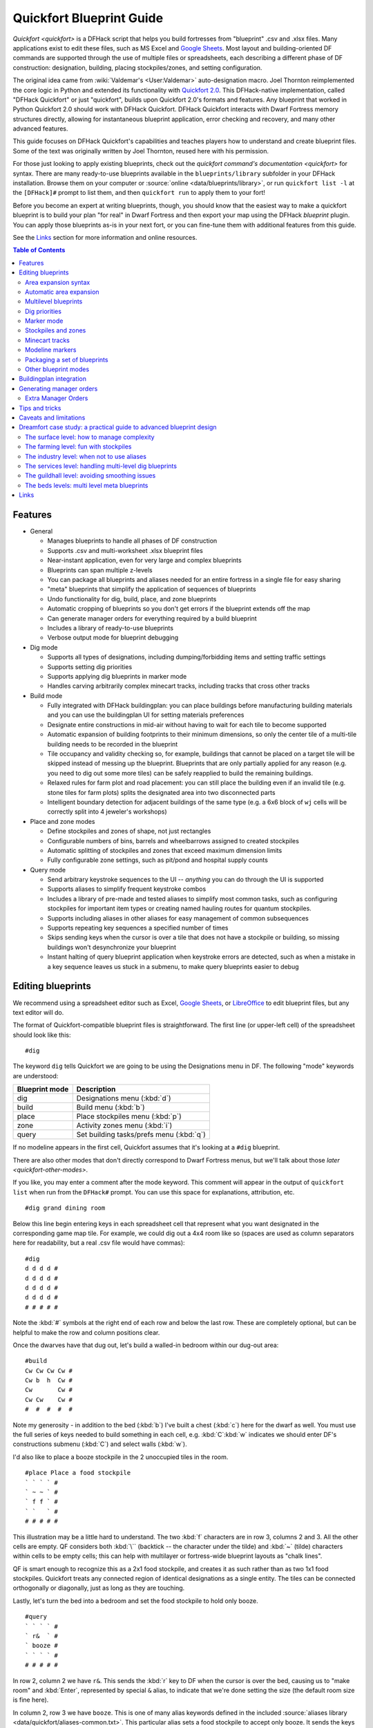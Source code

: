 .. _quickfort-user-guide:
.. _quickfort-blueprint-guide:

Quickfort Blueprint Guide
=========================

`Quickfort <quickfort>` is a DFHack script that helps you build fortresses from
"blueprint" .csv and .xlsx files. Many applications exist to edit these files,
such as MS Excel and `Google Sheets <https://sheets.new>`__. Most layout and
building-oriented DF commands are supported through the use of multiple files or
spreadsheets, each describing a different phase of DF construction: designation,
building, placing stockpiles/zones, and setting configuration.

The original idea came from :wiki:`Valdemar's <User:Valdemar>` auto-designation
macro. Joel Thornton reimplemented the core logic in Python and extended its
functionality with `Quickfort 2.0 <https://github.com/joelpt/quickfort>`__. This
DFHack-native implementation, called "DFHack Quickfort" or just "quickfort",
builds upon Quickfort 2.0's formats and features. Any blueprint that worked in
Python Quickfort 2.0 should work with DFHack Quickfort. DFHack Quickfort
interacts with Dwarf Fortress memory structures directly, allowing for
instantaneous blueprint application, error checking and recovery, and many other
advanced features.

This guide focuses on DFHack Quickfort's capabilities and teaches players how
to understand and create blueprint files. Some of the text was originally
written by Joel Thornton, reused here with his permission.

For those just looking to apply existing blueprints, check out the `quickfort
command's documentation <quickfort>` for syntax. There are many ready-to-use
blueprints available in the ``blueprints/library`` subfolder in your DFHack
installation. Browse them on your computer or
:source:`online <data/blueprints/library>`, or run ``quickfort list -l`` at the
``[DFHack]#`` prompt to list them, and then ``quickfort run`` to apply them to
your fort!

Before you become an expert at writing blueprints, though, you should know that
the easiest way to make a quickfort blueprint is to build your plan "for real"
in Dwarf Fortress and then export your map using the DFHack `blueprint` plugin.
You can apply those blueprints as-is in your next fort, or you can fine-tune
them with additional features from this guide.

See the `Links`_ section for more information and online resources.


.. contents:: Table of Contents
   :local:
   :depth: 2


Features
--------

-  General

   -  Manages blueprints to handle all phases of DF construction
   -  Supports .csv and multi-worksheet .xlsx blueprint files
   -  Near-instant application, even for very large and complex blueprints
   -  Blueprints can span multiple z-levels
   -  You can package all blueprints and aliases needed for an entire fortress
      in a single file for easy sharing
   -  "meta" blueprints that simplify the application of sequences of blueprints
   -  Undo functionality for dig, build, place, and zone blueprints
   -  Automatic cropping of blueprints so you don't get errors if the blueprint
      extends off the map
   -  Can generate manager orders for everything required by a build blueprint
   -  Includes a library of ready-to-use blueprints
   -  Verbose output mode for blueprint debugging

-  Dig mode

   -  Supports all types of designations, including dumping/forbidding items and
      setting traffic settings
   -  Supports setting dig priorities
   -  Supports applying dig blueprints in marker mode
   -  Handles carving arbitrarily complex minecart tracks, including tracks that
      cross other tracks

-  Build mode

   -  Fully integrated with DFHack buildingplan: you can place buildings before
      manufacturing building materials and you can use the buildingplan UI for
      setting materials preferences
   -  Designate entire constructions in mid-air without having to wait for each
      tile to become supported
   -  Automatic expansion of building footprints to their minimum dimensions, so
      only the center tile of a multi-tile building needs to be recorded in the
      blueprint
   -  Tile occupancy and validity checking so, for example, buildings that
      cannot be placed on a target tile will be skipped instead of messing up
      the blueprint. Blueprints that are only partially applied for any reason
      (e.g. you need to dig out some more tiles) can be safely reapplied to
      build the remaining buildings.
   -  Relaxed rules for farm plot and road placement: you can still place the
      building even if an invalid tile (e.g. stone tiles for farm plots) splits
      the designated area into two disconnected parts
   -  Intelligent boundary detection for adjacent buildings of the same type
      (e.g. a 6x6 block of ``wj`` cells will be correctly split into 4 jeweler's
      workshops)

-  Place and zone modes

   -  Define stockpiles and zones of shape, not just rectangles
   -  Configurable numbers of bins, barrels and wheelbarrows assigned to created
      stockpiles
   -  Automatic splitting of stockpiles and zones that exceed maximum dimension
      limits
   -  Fully configurable zone settings, such as pit/pond and hospital supply
      counts

-  Query mode

   -  Send arbitrary keystroke sequences to the UI -- *anything* you can do
      through the UI is supported
   -  Supports aliases to simplify frequent keystroke combos
   -  Includes a library of pre-made and tested aliases to simplify most common
      tasks, such as configuring stockpiles for important item types or creating
      named hauling routes for quantum stockpiles.
   -  Supports including aliases in other aliases for easy management of common
      subsequences
   -  Supports repeating key sequences a specified number of times
   -  Skips sending keys when the cursor is over a tile that does not have a
      stockpile or building, so missing buildings won't desynchronize your
      blueprint
   -  Instant halting of query blueprint application when keystroke errors are
      detected, such as when a mistake in a key sequence leaves us stuck in a
      submenu, to make query blueprints easier to debug

Editing blueprints
------------------

We recommend using a spreadsheet editor such as Excel, `Google
Sheets <https://sheets.new>`__, or `LibreOffice <https://www.libreoffice.org>`__
to edit blueprint files, but any text editor will do.

The format of Quickfort-compatible blueprint files is straightforward. The first
line (or upper-left cell) of the spreadsheet should look like this::

   #dig

The keyword ``dig`` tells Quickfort we are going to be using the Designations
menu in DF. The following "mode" keywords are understood:

==============  ===========
Blueprint mode  Description
==============  ===========
dig             Designations menu (:kbd:`d`)
build           Build menu (:kbd:`b`)
place           Place stockpiles menu (:kbd:`p`)
zone            Activity zones menu (:kbd:`i`)
query           Set building tasks/prefs menu (:kbd:`q`)
==============  ===========

If no modeline appears in the first cell, Quickfort assumes that it's looking at
a ``#dig`` blueprint.

There are also other modes that don't directly correspond to Dwarf Fortress
menus, but we'll talk about those `later <quickfort-other-modes>`.

If you like, you may enter a comment after the mode keyword. This comment will
appear in the output of ``quickfort list`` when run from the ``DFHack#`` prompt.
You can use this space for explanations, attribution, etc.

::

   #dig grand dining room

Below this line begin entering keys in each spreadsheet cell that represent what
you want designated in the corresponding game map tile. For example, we could
dig out a 4x4 room like so (spaces are used as column separators here for
readability, but a real .csv file would have commas)::

   #dig
   d d d d #
   d d d d #
   d d d d #
   d d d d #
   # # # # #

Note the :kbd:`#` symbols at the right end of each row and below the last row.
These are completely optional, but can be helpful to make the row and column
positions clear.

Once the dwarves have that dug out, let's build a walled-in bedroom within our
dug-out area::

   #build
   Cw Cw Cw Cw #
   Cw b  h  Cw #
   Cw       Cw #
   Cw Cw    Cw #
   #  #  #  #  #

Note my generosity - in addition to the bed (:kbd:`b`) I've built a chest
(:kbd:`c`) here for the dwarf as well. You must use the full series of keys
needed to build something in each cell, e.g. :kbd:`C`:kbd:`w` indicates we
should enter DF's constructions submenu (:kbd:`C`) and select walls (:kbd:`w`).

I'd also like to place a booze stockpile in the 2 unoccupied tiles in the room.

::

   #place Place a food stockpile
   ` ` ` ` #
   ` ~ ~ ` #
   ` f f ` #
   ` `   ` #
   # # # # #

This illustration may be a little hard to understand. The two :kbd:`f`
characters are in row 3, columns 2 and 3. All the other cells are empty. QF
considers both :kbd:`\`` (backtick -- the character under the tilde) and
:kbd:`~` (tilde) characters within cells to be empty cells; this can help with
multilayer or fortress-wide blueprint layouts as "chalk lines".

QF is smart enough to recognize this as a 2x1 food stockpile, and creates it as
such rather than as two 1x1 food stockpiles. Quickfort treats any connected
region of identical designations as a single entity. The tiles can be connected
orthogonally or diagonally, just as long as they are touching.

Lastly, let's turn the bed into a bedroom and set the food stockpile to hold
only booze.

::

   #query
   ` ` ` ` #
   ` r&  ` #
   ` booze #
   ` ` ` ` #
   # # # # #

In row 2, column 2 we have ``r&``. This sends the :kbd:`r` key to DF when the
cursor is over the bed, causing us to "make room" and :kbd:`Enter`, represented
by special ``&`` alias, to indicate that we're done setting the size (the
default room size is fine here).

In column 2, row 3 we have ``booze``. This is one of many alias keywords defined
in the included :source:`aliases library <data/quickfort/aliases-common.txt>`.
This particular alias sets a food stockpile to accept only booze. It sends the
keys needed to navigate DF's stockpile settings menu, and then it sends an
Escape character to exit back to the map. It is important to exit out of any
menus that you enter while in query mode so that the cursor can move to the next
tile when it is done with the current tile.

If there weren't an alias named ``booze`` then the literal characters
:kbd:`b`:kbd:`o`:kbd:`o`:kbd:`z`:kbd:`e` would have been sent, so be sure to
spell those aliases correctly!

You can save a lot of time and effort by using aliases instead of adding all
key seqences directly to your blueprints. For more details, check out the
`Quickfort Alias Guide <quickfort-alias-guide>`. You can also see examples of
aliases being used in the query blueprints in the
:source:`DFHack blueprint library <data/blueprints/library>`. You can create
your own aliases by adding them to :source:`dfhack-config/quickfort/aliases.txt`
in your DFHack folder or you can add them
`directly to your blueprint files <quickfort-aliases-blueprints>`.

Area expansion syntax
~~~~~~~~~~~~~~~~~~~~~

In Quickfort, the following blueprints are equivalent::

   #dig a 3x3 area
   d d d #
   d d d #
   d d d #
   # # # #

   #dig the same area with d(3x3) specified in row 1, col 1
   d(3x3)#
   ` ` ` #
   ` ` ` #
   # # # #

The second example uses Quickfort's "area expansion syntax", which takes the
form::

   keys(WxH)

Note that area expansion syntax can only specify rectangular areas. If you want
to create extent-based structures (e.g. farm plots or stockpiles) in different
shapes, use the first format above. For example::

   #place L shaped food stockpile
   f f ` ` #
   f f ` ` #
   f f f f #
   f f f f #
   # # # # #

Area expansion syntax also sets boundaries, which can be useful if you want
adjacent, but separate, stockpiles of the same type::

   #place Two touching but separate food stockpiles
   f(4x2)  #
   ~ ~ ~ ~ #
   f(4x2)  #
   ~ ~ ~ ~ #
   # # # # #

As mentioned previously, :kbd:`~` characters are ignored as comment characters
and can be used for visualizing the blueprint layout. This blueprint can be
equivalently written as::

   #place Two touching but separate food stockpiles
   f(4x2)  #
   ~ ~ ~ ~ #
   f f f f #
   f f f f #
   # # # # #

since the area expansion syntax of the upper stockpile prevents it from
combining with the lower, freeform syntax stockpile.

Area expansion syntax can also be used for buildings which have an adjustable
size, like bridges. The following blueprints are equivalent::

   #build a 4x2 bridge from row 1, col 1
   ga(4x2)  `  #
   `  `  `  `  #
   #  #  #  #  #

   #build a 4x2 bridge from row 1, col 1
   ga ga ga ga #
   ga ga ga ga #
   #  #  #  #  #

Automatic area expansion
~~~~~~~~~~~~~~~~~~~~~~~~

Buildings larger than 1x1, like workshops, can be represented in any of three
ways. You can designate just their center tile with empty cells around it to
leave room for the footprint, like this::

   #build a mason workshop in row 2, col 2 that will occupy the 3x3 area
   ` `  ` #
   ` wm ` #
   ` `  ` #
   # #  # #

Or you can fill out the entire footprint like this::

   #build a mason workshop
   wm wm wm #
   wm wm wm #
   wm wm wm #
   #  #  #  #

This format may be verbose for regular workshops, but it can be very helpful for
laying out structures like screw pump towers and waterwheels, whose "center
point" can be non-obvious.

Finally, you can use area expansion syntax to represent the workshop::

   #build a mason workshop
   wm(3x3)  #
   `  `  `  #
   `  `  `  #
   #  #  #  #

This style can be convenient for laying out multiple buildings of the same type.
If you are building a large-scale block factory, for example, this will create
20 mason workshops all in a row::

   #build line of 20 mason workshops
   wm(60x3)

Quickfort will intelligently break large areas of the same designation into
appropriately-sized chunks.

Multilevel blueprints
~~~~~~~~~~~~~~~~~~~~~

Multilevel blueprints are accommodated by separating Z-levels of the blueprint
with ``#>`` (go down one z-level) or ``#<`` (go up one z-level) at the end of
each floor.

::

   #dig Stairs leading down to a small room below
   j  `  `  #
   `  `  `  #
   `  `  `  #
   #> #  #  #
   u  d  d  #
   d  d  d  #
   d  d  d  #
   #  #  #  #

The marker must appear in the first column of the row to be recognized, just
like a modeline.

.. _quickfort-dig-priorities:

Dig priorities
~~~~~~~~~~~~~~

DF designation priorities are supported for ``#dig`` blueprints. The full syntax
is ``[letter][number][expansion]``, where if the ``letter`` is not specified,
``d`` is assumed, and if ``number`` is not specified, ``4`` is assumed (the
default priority). So each of these blueprints is equivalent::

   #dig dig the interior of the room at high priority
   d  d  d  d  d  #
   d  d1 d1 d1 d  #
   d  d1 d1 d1 d  #
   d  d1 d1 d1 d  #
   d  d  d  d  d  #
   #  #  #  #  #  #

   #dig dig the interior of the room at high priority
   d  d  d  d  d  #
   d  d1(3x3)  d  #
   d  `  `  `  d  #
   d  `  `  `  d  #
   d  d  d  d  d  #
   #  #  #  #  #  #

   #dig dig the interior of the room at high priority
   4  4  4  4  4  #
   4  1  1  1  4  #
   4  1  1  1  4  #
   4  1  1  1  4  #
   4  4  4  4  4  #
   #  #  #  #  #  #

Marker mode
~~~~~~~~~~~

Marker mode is useful for when you want to plan out your digging, but you don't
want to dig everything just yet. In ``#dig`` mode, you can add a :kbd:`m` before
any other designation letter to indicate that the tile should be designated in
marker mode. For example, to dig out the perimeter of a room, but leave the
center of the room marked for digging later::

   #dig
   d  d  d  d d #
   d md md md d #
   d md md md d #
   d md md md d #
   d  d  d  d d #
   #  #  #  # # #

Then you can use "Toggle Standard/Marking" (:kbd:`d`:kbd:`M`) to convert the
center tiles to regular designations at your leisure.

To apply an entire dig blueprint in marker mode, regardless of what the
blueprint itself says, you can set the global quickfort setting
``force_marker_mode`` to ``true`` before you apply the blueprint.

Note that the in-game UI setting "Standard/Marker Only" (:kbd:`d`:kbd:`m`) does
not have any effect on quickfort.

Stockpiles and zones
~~~~~~~~~~~~~~~~~~~~

It is very common to have stockpiles that accept multiple categories of items or
zones that permit more than one activity. Although it is perfectly valid to
declare a single-purpose stockpile or zone and then modify it with a ``#query``
blueprint, quickfort also supports directly declaring all the types in the
``#place`` and ``#zone`` blueprints. For example, to declare a 20x10 stockpile
that accepts both corpses and refuse, you could write::

   #place refuse heap
   yr(20x10)

And similarly, to declare a zone that is a pasture, a fruit picking area, and a
meeting area all at once::

   #zone main pasture and picnic area
   nmg(10x10)

The order of the individual letters doesn't matter. If you want to configure the
stockpile from scratch in a ``#query`` blueprint, you can place unconfigured
"custom" stockpiles with (:kbd:`c`). It is more efficient, though, to place
stockpiles using the keys that represent the categories of items that you want
to store, and then only use a ``#query`` blueprint if you need fine-grained
customization.

.. _quickfort-place-containers:

Stockpile bins, barrels, and wheelbarrows
`````````````````````````````````````````

Quickfort has global settings for default values for the number of bins,
barrels, and wheelbarrows assigned to stockpiles, but these numbers can be set
for individual stockpiles as well.

To set the number of bins, barrels, or wheelbarrows, just add a number after the
letter that indicates what type of stockpile it is. For example::

    #place a stone stockpile with 5 wheelbarrows
    s5(3x3)

    #place a bar, ammo, weapon, and armor stockpile with 20 bins
    bzpd20(5x5)

If the specified number exceeds the number of available stockpile tiles, the
number of available tiles is used. For wheelbarrows, that limit is reduced by 1
to ensure there is at least one non-wheelbarrow tile available in the stockpile.
Otherwise no stone would ever be brought to the stockpile since all tiles would
be occupied by wheelbarrows!

Quickfort figures out which container type is being set by looking at the letter
that comes just before the number. For example ``zf10`` means 10 barrels in a
stockpile that accepts both ammo and food, whereas ``z10f`` means 10 bins. If
the stockpile category doesn't usually use any container type, like refuse or
corpses, wheelbarrows are assumed::

    #place a corpse stockpile with 3 wheelbarrows
    y3(3x3)

Note that if you are not using expansion syntax, each tile of the stockpile must
have the same text. Otherwise the stockpile boundaries will not be detected
properly::

    #place a non-rectangular animal stockpile with 5 wheelbarrows
    a5,a5,a5,a5
    a5,  ,  ,a5
    a5,  ,  ,a5
    a5,a5,a5,a5

Running ``quickfort orders`` on a ``#place`` blueprint with explicitly set
container/wheelbarrow counts will enqueue manager orders for the specified
number of containers or wheelbarrows, even if that number exceeds the in-game
size of the stockpile. For example, ``quickfort orders`` on the following
blueprint will enqueue 10 rock pots, even though the stockpile only has 9
tiles::

    #place
    f10(3x3)

Zone detailed configuration
```````````````````````````

Detailed configuration for zones, such as the pit/pond toggle, can also be set
by mimicking the hotkeys used to set them. Note that gather flags default to
true, so specifying them in a blueprint will turn the toggles off. If you need
to set configuration from multiple zone subscreens, separate the key sections
with :kbd:`^`. Note the special syntax for setting hospital supply levels, which
have no in-game hotkeys::

   #zone a combination hospital and shrub (but not fruit) gathering zone
   gGtf^hH{hospital buckets=5 splints=20}(10x10)

The valid hospital settings (and their maximum values) are::

    thread   (1500000)
    cloth    (1000000)
    splints  (100)
    crutches (100)
    plaster  (15000)
    buckets  (100)
    soap     (15000)

To toggle the ``active`` flag for zones, add an :kbd:`a` character to the
string. For example, to create a *disabled* pond zone (that you later intend to
carefully fill with 3-depth water for a dwarven bathtub)::

   #zone disabled pond zone
   apPf(1x3)

Minecart tracks
~~~~~~~~~~~~~~~

There are two ways to produce minecart tracks, and they are handled very
differently by the game. You can carve them into hard natural floors or you can
construct them out of building materials. Constructed tracks are conceptually
simpler, so we'll start with them.

Constructed tracks
``````````````````

Quickfort supports the designation of track stops and rollers in ``#build``
blueprints. You can build a track stop with :kbd:`C`:kbd:`S` and some number of
:kbd:`d` and :kbd:`a` characters for selecting dump direction and friction. You
can build a roller with :kbd:`M`:kbd:`r` and some number of :kbd:`s` and
:kbd:`q` characters for direction and speed. However, this can get confusing
very quickly and is very difficult to read in a blueprint. Moreover, constructed
track segments don't even have keys associated with them at all!

To solve this problem, Quickfort provides the following keywords for use in
build blueprints::

   -- Track segments --
   trackN
   trackS
   trackE
   trackW
   trackNS
   trackNE
   trackNW
   trackSE
   trackSW
   trackEW
   trackNSE
   trackNSW
   trackNEW
   trackSEW
   trackNSEW

   -- Track/ramp segments --
   trackrampN
   trackrampS
   trackrampE
   trackrampW
   trackrampNS
   trackrampNE
   trackrampNW
   trackrampSE
   trackrampSW
   trackrampEW
   trackrampNSE
   trackrampNSW
   trackrampNEW
   trackrampSEW
   trackrampNSEW

   -- Horizontal and vertical roller segments --
   rollerH
   rollerV
   rollerNS
   rollerSN
   rollerEW
   rollerWE

   Note: append up to four 'q' characters to roller keywords to set roller
   speed. E.g. a roller that propels from East to West at the slowest speed can
   be specified with 'rollerEWqqqq'.

   -- Track stops that (optionally) dump to the N/S/E/W --
   trackstop
   trackstopN
   trackstopS
   trackstopE
   trackstopW

   Note: append up to four 'a' characters to trackstop keywords to set friction
   amount. E.g. a stop that applies the smallest amount of friction can be
   specified with 'trackstopaaaa'.

As an example, you can create an E-W track with stops at each end that dump to
their outside directions with the following blueprint::

   #build Example track
   trackstopW trackEW trackEW trackEW trackstopE

Note that the **only** way to build track and track/ramp segments is with the
keywords. The UI method of using :kbd:`+` and :kbd:`-` keys to select the track
type from a list does not work since DFHack Quickfort doesn't actually send keys
to the UI to build buildings. The text in your spreadsheet cells is mapped
directly onto DFHack API calls. Only ``#query`` blueprints send actual keycodes
to the UI.

Carved tracks
`````````````

In the game, you carve a minecart track by specifying a beginning and ending
tile and the game "adds" the designation to the tiles in between. You cannot
designate single tiles because DF needs a multi-tile track to figure out which
direction the track should go on each tile. For example to carve two track
segments that cross each other, you might use the cursor to designate a line of
three vertical tiles like this::

   ` start here ` #
   ` `          ` #
   ` end here   ` #
   # #          # #

Then to carve the cross, you'd do a horizonal segment::

   `          ` `        #
   start here ` end here #
   `          ` `        #
   #          # #        #

This will result in a carved track that would be equivalent to a constructed
track of the form::

   #build
   `      trackS    `      #
   trackE trackNSEW trackW #
   `      trackN    `      #
   #      #         #      #

Quickfort supports both styles of specification for carving tracks with ``#dig``
blueprints. You can use the "additive" style to carve tracks in segments or you
can use the aliases to specify the track tile by tile. To designate track
segments, use area expansion syntax with a height or width of 1::

   #dig
   `      T(1x3) ` #
   T(3x1) `      ` #
   `      `      ` #
   #      #      # #

"But wait!", I can hear you say, "How do you designate a track corner that opens
to the South and East? You can't put both T(1xH) and T(Wx1) in the same cell!"
This is true, but you can specify both width and height greater than 1, and for
tracks, QF interprets it as an upper-left corner extending to the right W tiles
and down H tiles. For example, to carve a track in a closed ring, you'd write::

   #dig
   T(3x3) ` T(1x3) #
   `      ` `      #
   T(3x1) ` `      #
   #      # #      #

Or, using the aliases::

   #dig
   trackSE trackEW trackSW #
   trackNS `       trackNS #
   trackNE trackEW trackNW #
   #       #       #       #

The aliases can also be used to designate a solid block of track. This is
epecially useful for obliterating low-quality engravings so you can re-smooth
and re-engrave with higher quality. For example, you could use the following
sequence of blueprints to ensure a 10x10 floor area contains only masterwork
engravings::

    #dig smooth floor
    s(10x10)
    #dig engrave floor
    e(10x10)
    #dig erase low-quality engravings
    trackNSEW(10x10)

The tracks only remove low-quality engravings since quickfort won't designate
masterwork engravings for destruction unless forced by a commandline
parameter. You would run (and let your dwarves complete the jobs for) the
sequence of blueprints until no tiles are designated by the "erase" blueprint.

.. _quickfort-modeline:

Modeline markers
~~~~~~~~~~~~~~~~

The modeline has some additional optional components that we haven't talked
about yet. You can:

-  give a blueprint a label by adding a ``label()`` marker
-  set a cursor offset and/or start hint by adding a ``start()`` marker
-  hide a blueprint from being listed with a ``hidden()`` marker
-  register a message to be displayed after the blueprint is successfully
   applied

The full modeline syntax, when all optional elements are specified, is::

   #mode label(mylabel) start(X;Y;STARTCOMMENT) hidden() message(mymessage) comment

Note that all elements are optional except for the initial ``#mode`` (though, as
mentioned in the first section, if a modeline doesn't appear at all in the first
cell of a spreadsheet, the blueprint is interpreted as a ``#dig`` blueprint with
no optional markers). Here are a few examples of modelines with optional
elements before we discuss them in more detail::

   #dig start(3; 3; Center tile of a 5-tile square) Regular blueprint comment
   #build label(noblebedroom) start(10;15)
   #query label(configstockpiles) No explicit start() means cursor is at upper left corner
   #meta label(digwholefort) start(center of stairs on surface)
   #dig label(digdining) hidden() managed by the digwholefort meta blueprint
   #zone label(pastures) message(remember to assign animals to the new pastures)

.. _quickfort-label:

Blueprint labels
````````````````

Labels are displayed in the ``quickfort list`` output and are used for
addressing specific blueprints when there are multiple blueprints in a single
file or spreadsheet sheet (see `Packaging a set of blueprints`_ below). If a
blueprint has no label, the label becomes the ordinal of the blueprint's
position in the file or sheet. For example, the label of the first blueprint
will be "1" if it is not otherwise set, the label of the second blueprint will
be "2" if it is not otherwise set, etc. Labels that are explicitly defined must
start with a letter to ensure the auto-generated labels don't conflict with
user-defined labels.

.. _quickfort-start:

Start positions
```````````````

Start positions specify a cursor offset for a particular blueprint, simplifying
the task of blueprint alignment. This is very helpful for blueprints that are
based on a central staircase, but it helps whenever a blueprint has an obvious
"center". For example::

   #build start(2;2;center of workshop) label(masonw) a mason workshop
   wm wm wm #
   wm wm wm #
   wm wm wm #
   #  #  #  #

will build the workshop *centered* on the cursor, not down and to the right of
the cursor.

The two numbers specify the column and row (or X and Y offset) where the cursor
is expected to be when you apply the blueprint. Position ``1;1`` is the top left
cell. The optional comment will show up in the ``quickfort list`` output and
should contain information about where to position the cursor. If the start
position is ``1;1``, you can omit the numbers and just add a comment describing
where to put the cursor. This is also useful for meta blueprints that don't
actually care where the cursor is, but that refer to other blueprints that have
fully-specified ``start()`` markers. For example, a meta blueprint that refers
to the ``masonw`` blueprint above could look like this::

   #meta start(center of workshop) a mason workshop
   /masonw

You can use semicolons, commas, or spaces to separate the elements of the
``start()`` marker, whatever is most convenient.

.. _quickfort-hidden:

Hiding blueprints
`````````````````

A blueprint with a ``hidden()`` marker won't appear in ``quickfort list`` output
unless the ``--hidden`` flag is specified. The primary reason for hiding a
blueprint (rather than, say, deleting it or moving it out of the ``blueprints/``
folder) is if a blueprint is intended to be run as part of a larger sequence
managed by a `meta blueprint <quickfort-meta>`.

.. _quickfort-message:

Messages
````````

A blueprint with a ``message()`` marker will display a message after the
blueprint is applied with ``quickfort run``. This is useful for reminding
players to take manual steps that cannot be automated, like assigning minecarts
to a route, or listing the next step in a series of blueprints. For long or
multi-part messages, you can embed newlines::

   "#meta label(surface1) message(This would be a good time to start digging the industry level.
   Once the area is clear, continue with /surface2.) clear the embark site and set up pastures"

The quotes surrounding the cell text are only necessary if you are writing a
.csv file by hand. Spreadsheet applications will surround multi-line text with
quotes automatically when they save/export the file.

.. _quickfort-packaging:

Packaging a set of blueprints
~~~~~~~~~~~~~~~~~~~~~~~~~~~~~

A complete specification for a section of your fortress may contain 5 or more
separate blueprints, one for each "phase" of construction (dig, build, place
stockpiles, designate zones, and query adjustments).

To manage all the separate blueprints, it is often convenient to keep related
blueprints in a single file. For .xlsx spreadsheets, you can keep each blueprint
in a separate sheet. Online spreadsheet applications like `Google
Sheets <https://sheets.new>`__ make it easy to work with multiple related
blueprints, and, as a bonus, they retain any formatting you've set, like column
sizes and coloring.

For both .csv files and .xlsx spreadsheets you can also add as many blueprints
as you want in a single file or sheet. Just add a modeline in the first column
to indicate the start of a new blueprint. Instead of multiple .csv files, you
can concatenate them into one single file. This is especially useful when you
are sharing your blueprints with others. A single file is much easier to manage
than a directory of files.

For example, you can store multiple blueprints together like this::

   #dig label(bed1)
   d d d d #
   d d d d #
   d d d d #
   d d d d #
   # # # # #
   #build label(bed2)
   b   f h #
           #
           #
   n       #
   # # # # #
   #place label(bed3)
           #
   f(2x2)  #
           #
           #
   # # # # #
   #query label(bed4)
           #
   booze   #
           #
           #
   # # # # #
   #query label(bed5)
   r{+ 3}& #
           #
           #
           #
   # # # # #

Of course, you could still choose to keep your blueprints in single-sheet .csv
files and just give related blueprints similar names::

   bedroom.1.dig.csv
   bedroom.2.build.csv
   bedroom.3.place.csv
   bedroom.4.query.csv
   bedroom.5.query2.csv

The naming and organization is completely up to you.

.. _quickfort-other-modes:

Other blueprint modes
~~~~~~~~~~~~~~~~~~~~~

There are a few additional blueprint modes that become useful when you are
sharing your blueprints with others or managing complex blueprint sets. Instead
of mapping tile positions to keystroke sequences like the basic modes do, these
"blueprints" have specialized, higher-level uses:

==============  ===========
Blueprint mode  Description
==============  ===========
meta            Link sequences of blueprints together
notes           Display long messages, such as help text or blueprint
                walkthroughs
aliases         Define aliases that are visible only in the current file
ignore          Hide a section from quickfort, useful for scratch space or
                personal notes
==============  ===========

.. _quickfort-meta:

Meta blueprints
```````````````

Meta blueprints are blueprints that script a series of other blueprints. For
example, many blueprint sets follow this pattern:

1.  Apply dig blueprint to designate dig areas
#.  Wait for miners to dig
#.  **Apply build buildprint** to designate buildings
#.  **Apply place buildprint** to designate stockpiles
#.  **Apply query blueprint** to configure stockpiles
#.  Wait for buildings to get built
#.  Apply a different query blueprint to configure rooms

Those three "apply"s in the middle might as well get done in one command instead
of three. A ``#meta`` blueprint can encode that sequence. A meta blueprint
refers to other blueprints in the same file by their label (see the
`Modeline markers`_ section above) in the same format used by the `quickfort`
command: ``<sheet name>/<label>``, or just ``/<label>`` for blueprints in .csv
files or blueprints in the same spreadsheet sheet as the ``#meta`` blueprint
that references them.

A few examples might make this clearer. Say you have a .csv file with the "bed"
blueprints in the previous section::

   #dig label(bed1)
   ...
   #build label(bed2)
   ...
   #place label(bed3)
   ...
   #query label(bed4)
   ...
   #query label(bed5)
   ...

Note how I've given them all labels so we can address them safely. If I hadn't
given them labels, they would receive default labels of "1", "2", "3", etc, but
those labels would change if I ever add more blueprints at the top. This is not
a problem if we're just running the blueprints individually from the
``quickfort list`` command, but meta blueprints need a label name that isn't
going to change over time.

So let's add a meta blueprint to this file that will combine the middle three
blueprints into one::

   "#meta plan bedroom: combines build, place, and stockpile config blueprints"
   /bed2
   /bed3
   /bed4

Now your sequence is shortened to:

1.  Apply dig blueprint to designate dig areas
#.  Wait for miners to dig
#.  **Apply meta buildprint** to build buildings and designate/configure
    stockpiles
#.  Wait for buildings to get built
#.  Apply the final query blueprint to configure the room

You can use meta blueprints to lay out your fortress at a larger scale as well.
The ``#<`` and ``#>`` notation is valid in meta blueprints, so you can, for
example, store the dig blueprints for all the levels of your fortress in
different sheets in a spreadsheet, and then use a meta blueprint to designate
your entire fortress for digging at once. For example, say you have a
spreadsheet with the following layout:

=============  ========
Sheet name     Contents
=============  ========
dig_farming    one #dig blueprint, no label
dig_industry   one #dig blueprint, no label
dig_dining     four #dig blueprints, with labels "main", "basement",
               "waterway", and "cistern"
dig_guildhall  one #dig blueprint, no label
dig_suites     one #dig blueprint, no label
dig_bedrooms   one #dig blueprint, no label
=============  ========

We can add a sheet named "dig_all" with the following contents (we're expecting
a big fort, so we're planning for a lot of bedrooms)::

   #meta dig the whole fortress (remember to set force_marker_mode to true)
   dig_farming/1
   #>
   dig_industry/1
   #>
   #>
   dig_dining/main
   #>
   dig_dining/basement
   #>
   dig_dining/waterway
   #>
   dig_dining/cistern
   #>
   dig_guildhall/1
   #>
   dig_suites/1
   #>
   dig_bedrooms/1
   #>
   dig_bedrooms/1
   #>
   dig_bedrooms/1
   #>
   dig_bedrooms/1
   #>
   dig_bedrooms/1

Note that for blueprints without an explicit label, we still need to address
them by their auto-generated numerical label.

It's worth repeating that ``#meta`` blueprints can only refer to blueprints that
are defined in the same file. This means that all blueprints that a meta
blueprint needs to run must be in sheets within the same .xlsx spreadsheet or
concatenated into the same .csv file.

You can then hide the blueprints that you now manage with the meta blueprint
from ``quickfort list`` by adding a ``hidden()`` marker to their modelines. That
way the output of ``quickfort list`` won't be cluttered by blueprints that you
don't need to run directly. If you ever *do* need to access the managed
blueprints individually, you can still see them with
``quickfort list --hidden``.

.. _quickfort-notes:

Notes blueprints
````````````````

Sometimes you just want to record some information about your blueprints, such
as when to apply them, what preparations you need to make, or what the
blueprints contain. The `message() <quickfort-message>` modeline marker is
useful for small, single-line messages, but a ``#notes`` blueprint is more
convenient for long messages or messages that span many lines. The lines in a
``#notes`` blueprint are output as if they were contained within one large
multi-line ``message()`` marker. For example, the following two blueprints
result in the same output::

   "#meta label(help) message(This is the help text for the blueprint set
   contained in this file.

   More info here...) blueprint set walkthough"

   #notes label(help) blueprint set walkthrough
   This is the help text for the blueprint set
   contained in this file

   More info here...

The quotes around the ``#meta`` modeline allow newlines in a single cell's text.
Each line of the ``#notes`` "blueprint", however, is in a separate cell,
allowing for much easier viewing and editing.

.. _quickfort-aliases-blueprints:

Aliases blueprints
``````````````````

You can define your custom aliases in an ``#aliases`` blueprint. In contrast to
the aliases that you define in :source:`dfhack-config/quickfort/aliases.txt`,
which are visible to all blueprints, aliases defined in ``#aliases`` blueprints
are only visible to blueprints defined in the same .csv or .xlsx file. If you
want to share your blueprint with others, defining your aliases in an
``#aliases`` blueprint will make the blueprint much easier for others to use.

Although we're calling them "blueprints", ``#aliases`` blueprints are not actual
blueprints, and they don't show up when you run ``quickfort list``. The aliases
are just automatically read in when you run any ``#query`` blueprint that is
defined in the same file.

Aliases can be in either of two formats, and you can mix formats freely within
the same ``#aliases`` section. The first format is the same as what is used in
the ``aliases.txt`` files::

    #aliases
    aliasname: aliasdefinition

Aliases in this format must appear in the first column of a row.

The second format has the alias name in the first column and the alias
definition in the second column, with no colon separator::

    #aliases
    aliasname,aliasdefinition

There can be multiple #aliases sections defined in a .csv file or .xlsx
spreadsheet. The aliases are simply combined into one list. If an alias is
defined multiple times, the last definition wins.

See the `quickfort-alias-guide` for help with the alias definition syntax.

Ignore blueprints
`````````````````

If you don't want some data to be visible to quickfort at all, use an
``#ignore`` blueprint. All lines until the next modeline in the file or sheet
will be completely ignored. This can be useful for personal notes, scratch
space, or temporarily "commented out" blueprints.

Buildingplan integration
------------------------

Buildingplan is a DFHack plugin that keeps building construction jobs in a
suspended state until the materials required for the job are available. This
prevents a building designation from being canceled when a dwarf picks up the
job but can't find the materials.

As long as the `buildingplan` plugin is enabled, quickfort will use it to manage
construction. The buildingplan plugin has an `"enabled" setting
<buildingplan-settings>` for each building type, but those settings only apply
to buildings created through the buildingplan user interface. In addition,
buildingplan has a "quickfort_mode" setting for compatibility with legacy Python
Quickfort. This setting has no effect on DFHack Quickfort, which will use
buildingplan to manage everything designated in a ``#build`` blueprint
regardless of the buildingplan UI settings.

However, quickfort *does* use `buildingplan's filters <buildingplan-filters>`
for each building type. For example, you can use the buildingplan UI to set the
type of stone you want your walls made out of. Or you can specify that all
buildingplan-managed tables must be of Masterful quality. The current filter
settings are saved with planned buildings when the ``#build`` blueprint is run.
This means you can set the filters the way you want for one blueprint, run the
blueprint, and then freely change them again for the next blueprint, even if the
first set of buildings haven't been built yet.

Note that buildings are still constructed immediately if you already have the
materials. However, with buildingplan you now have the freedom to apply
``#build`` blueprints before you manufacture the resources. The construction
jobs will be fulfilled whenever the materials become available.

Since it can be difficult to figure out exactly what source materials you need
for a ``#build`` blueprint, quickfort supplies the ``orders`` command. It
enqueues manager orders for everything that the buildings in a ``#build``
blueprint require. See the next section for more details on this.

Alternately, if you know you only need a few types of items, the `workflow`
plugin can be configured to build those items continuously for as long as they
are needed.

If the buildingplan plugin is not enabled, run ``quickfort orders`` first and
make sure all manager orders are fulfilled before applying a ``#build``
blueprint. Otherwise you will get job cancellation spam when the buildings can't
be built with available materials.

Generating manager orders
-------------------------

Quickfort can generate manager orders to make sure you have the proper items in
stock for a ``#build`` blueprint.

Many items can be manufactured from different source materials. Orders will
always choose rock when it can, then wood, then cloth, then iron. You can always
remove orders that don't make sense for your fort and manually enqueue a similar
order more to your liking. For example, if you want silk ropes instead of cloth
ropes, make a new manager order for an appropriate quantity of silk ropes, and
then remove the generated cloth rope order.

Anything that requires generic building materials (workshops, constructions,
etc.) will result in an order for a rock block. One "Make rock blocks" job
produces four blocks per boulder, so the number of jobs ordered will be the
number of blocks you need divided by four (rounded up). You might end up with a
few extra blocks, but not too many.

If you want your constructions to be in a consistent color, be sure to choose a
rock type for all of your 'Make rock blocks' orders by selecting the order and
hitting :kbd:`d`. You might want to set the rock type for other non-block orders
to something different if you fear running out of the type of rock that you want
to use for blocks. You should also set the `buildingplan` material filter for
construction building types to that type of rock as well so other random blocks
you might have lying around aren't used.

Extra Manager Orders
~~~~~~~~~~~~~~~~~~~~

In ``#build`` blueprints, there are a few building types that will generate
extra manager orders for related materials:

-  Track stops will generate an order for a minecart
-  Traction benches will generate orders for a table, mechanism, and rope
-  Levers will generate an order for an extra two mechanisms for connecting the
   lever to a target
-  Cage traps will generate an order for a cage


Stockpiles in ``#place`` blueprints that `specify wheelbarrow or container
counts <quickfort-place-containers>` will generate orders for the appropriate
number of bins, pots, or wheelbarrows.

Tips and tricks
---------------

-  During blueprint application, especially query blueprints, don't click the
   mouse on the DF window or type any keys. They can change the state of the
   game while the blueprint is being applied, resulting in strange errors.

-  After digging out an area, you may wish to smooth and/or engrave the area
   before starting the build phase, as dwarves may be unable to access walls or
   floors that are behind/under built objects.

-  If you are designating more than one level for digging at a time, you can
   make your miners more efficient by using marker mode on all levels but one.
   This prevents your miners from digging out a few tiles on one level, then
   running down/up the stairs to do a few tiles on an adjacent level. With only
   one level "live" and all other levels in marker mode, your miners can
   concentrate on one level at a time. You just have to remember to "unmark" a
   new level when your miners are done with their current one.

-  As of DF 0.34.x, it is no longer possible to build doors (:kbd:`d`) at the
   same time that you build adjacent walls (:kbd:`C`:kbd:`w`). Doors must now be
   built *after* adjacent walls are constructed. This does not affect the more
   common case where walls exist as a side-effect of having dug-out a room in a
   ``#dig`` blueprint.

Caveats and limitations
-----------------------

-  If you use the ``jugs`` alias in your ``#query``-mode blueprints, be aware
   that there is no way to differentiate jugs from other types of tools in the
   game. Therefore, ``jugs`` stockpiles will also take nest boxes and other
   tools. The only workaround is not to have other tools lying around in your
   fort.

-  Likewise for the ``bags`` alias. The game does not differentiate between
   empty and full bags, so you'll get bags of gypsum power and sand in your bags
   stockpile unless you avoid collecting sand and are careful to assign all your
   gypsum to your hospital.

-  Weapon traps and upright spear/spike traps can currently only be built with a
   single weapon.

-  Pressure plates can be built, but they cannot be usefully configured yet.

-  Building instruments is not yet supported.

-  DFHack Quickfort is relatively new, and there are bound to be bugs! Please
   report them at the :issue:`DFHack issue tracker <>` so they can be addressed.

Dreamfort case study: a practical guide to advanced blueprint design
--------------------------------------------------------------------

While syntax definitions and toy examples will certainly get you started with
your blueprints, it may not be clear how all the quickfort features fit together
or what the best practices are, especially for large and complex blueprint sets.
This section walks through the "Dreamfort" blueprints found in the DFHack
blueprint library, highlighting design choices and showcasing practical
techniques that can help you create better blueprints. Note that this is not a
guide for how to design the best forts (there is plenty about that :wiki:`on the
wiki <Design strategies>`). This is essentially an extended tips and tricks
section focused on how to make usable and useful quickfort blueprints that will
save you time and energy.

The Dreamfort blueprints we'll be discussing are available in the library as
:source:`one large .csv file <data/blueprints/library/dreamfort.csv>`
or `online
<https://drive.google.com/drive/folders/1iS90EEVqUkxTeZiiukVj1pLloZqabKuP>`__ as
individual spreadsheets. Either the .csv file or the exported spreadsheet .xlsx
files can be read and applied by quickfort, but for us humans, the online
spreadsheets are much easier to work with. Each spreadsheet has a "Notes" sheet
with some useful details. Flip through some of the spreadsheets and read the
`walkthrough <https://docs.google.com/spreadsheets/d/13PVZ2h3Mm3x_G1OXQvwKd7oIR2lK4A1Ahf6Om1kFigw/edit#gid=0>`__
to get oriented. Also, if you haven't built Dreamfort before, try an embark in a
flat area and take it for a spin!

Almost every quickfort feature is used somewhere in Dreamfort, so the blueprints
are useful as practical examples. You can copy the blueprints and use them as
starting points for your own, or just refer to them when you create something
similar.

In this case study, we'll start by discussing the high level organization of the
Dreamfort blueprint set, using the "surface" blueprints as an example. Then
we'll walk through the blueprints for each of the remaining fort levels in turn,
calling out feature usage examples and explaining the parts that might not be
obvious just from looking at them.

The surface_ level: how to manage complexity
~~~~~~~~~~~~~~~~~~~~~~~~~~~~~~~~~~~~~~~~~~~~

.. _surface: https://docs.google.com/spreadsheets/d/1vlxOuDOTsjsZ5W45Ri1kJKgp3waFo8r505LfZVg5wkU

For smaller blueprints, packaging and usability are not really that important -
just write it, run it, and you're done. However, as your blueprints become
larger and more detailed, there are some best practices that can help you deal
with the added complexity. Dreamfort's surface level is many steps long since
there are trees to be cleared, holes to be dug, flooring to be laid, and
furniture to be built, and each step requires the previous step to be completely
finished before it can begin. Therefore, a lot of thought went into minimizing
the toil associated with applying so many blueprints.

.. topic:: Tip

    Use meta blueprints to script blueprint sequences and reduce the number of
    quickfort commands you have to run.

The single most effective way to make your blueprint sets easier to use is to
group them with `meta blueprints <quickfort-meta>`. For the Dreamfort set of
blueprints, each logical "step" generally takes more than one blueprint. For
example, with ``#meta`` blueprints, setting up pastures with a ``#zone``
blueprint, placing starting stockpiles with a ``#place`` blueprint, building
starting workshops with a ``#build`` blueprint, and configuring the stockpiles
with a ``#query`` blueprint can all be done with a single command. Bundling
blueprints with ``#meta`` blueprints reduced the number of steps in Dreamfort
from 61 to 23, and it also made it much clearer to see which blueprints can be
applied at once without unpausing the game. Check out dreamfort_surface's "`meta
<https://docs.google.com/spreadsheets/d/1vlxOuDOTsjsZ5W45Ri1kJKgp3waFo8r505LfZVg5wkU/edit#gid=972927200>`__"
sheet to see how much meta blueprints can simplify your life.

You can define `as many blueprints as you want <quickfort-packaging>` on one
sheet, but multi-blueprint sheets are especially useful when writing meta
blueprints. It's like having a bird's eye view of your entire plan in one sheet.

.. topic:: Tip

    Keep the blueprint list uncluttered by using ``hidden()`` markers.

If a blueprint is bundled into a meta blueprint, it does not need to appear in
the ``quickfort list`` output since you won't be running it directly. Add a
`hidden() marker <quickfort-hidden>` to those blueprints to keep the list
output tidy. You can still access hidden blueprints with ``quickfort list
--hidden`` if you need to -- for example to reapply a partially completed
``#build`` blueprint -- but now they won’t clutter up the normal blueprint list.

.. topic:: Tip

    Name your blueprints with a common prefix so you can find them easily.

This goes for both the file name and the `modeline label() <quickfort-label>`.
Searching and filtering is implemented for both the
``quickfort list`` command and the quickfort interactive dialog. If you give
related blueprints a common prefix, it makes it easy to set the filters to
display just the blueprints that you're interested in. If you have a lot of
blueprints, this can save you a lot of time. Dreamfort, of course, uses the
"dreamfort" prefix for the files and sequence names for the labels, like
"surface1", "surface2", "farming1", etc. So if I’m in the middle of applying the
surface blueprints, I’d set the filter to ``dreamfort surface`` to just display
the relevant blueprints.

.. topic:: Tip

    Add descriptive comments that remind you what the blueprint contains.

If you've been away from Dwarf Fortress for a while, it's easy to forget what
your blueprints actually do. Make use of `modeline comments
<quickfort-modeline>` so your descriptions are visible in the blueprint list.
If you use meta blueprints, all your comments can be conveniently edited on one
sheet, like in surface's meta sheet.

.. topic:: Tip

    Use ``message()`` markers to remind yourself what to do next.

`Messages <quickfort-message>` are displayed after a blueprint is applied. Good
things to include in messages are:

* The name of the next blueprint to apply and when to run it
* Whether ``quickfort orders`` should be run for an upcoming step
* Any actions that you have to perform manually after running the blueprint,
  like assigning minecarts to hauling routes or pasturing animals after creating
  zones

These things are just too easy to forget. Adding a ``message()`` can save you
from time-wasting mistakes. Note that ``message()`` markers can still appear on
the ``hidden()`` blueprints, and they'll still get shown when the blueprint is
run via a ``#meta`` blueprint. For an example of this, check out the `zones
sheet <https://docs.google.com/spreadsheets/d/1vlxOuDOTsjsZ5W45Ri1kJKgp3waFo8r505LfZVg5wkU/edit#gid=1226136256>`__
where the pastures are defined.

The farming_ level: fun with stockpiles
~~~~~~~~~~~~~~~~~~~~~~~~~~~~~~~~~~~~~~~

.. _farming: https://docs.google.com/spreadsheets/d/1iuj807iGVk6vsfYY4j52v9_-wsszA1AnFqoxeoehByg

It is usually convenient to store closely associated blueprints in the same
spreadsheet. The farming level is very closely tied to the surface because the
miasma vents have to perfectly line up with where they are needed. However,
surface is a separate z-level and, more importantly, already has many many
blueprints, so farming is split into a separate file.

.. topic:: Tip

    Automate stockpile chains when you can, and write message() reminders when
    you can't.

The farming level starts doing interesting things with ``#query`` blueprints and
stockpiles. Note the `careful customization
<https://docs.google.com/spreadsheets/d/1iuj807iGVk6vsfYY4j52v9_-
wsszA1AnFqoxeoehByg/edit#gid=486506218>`__ of the food stockpiles and the
stockpile chains set up with the ``give*`` aliases. This is so when multiple
stockpiles can hold the same item, the largest can keep the smaller ones filled.
For example the ``give2up`` alias funnels seeds from the seeds feeder pile to
the container-enabled seed storage pile. If you have multiple stockpiles holding
the same type on different z-levels, though, this can be tricky to set up with a
blueprint. Here, the jugs and pots stockpiles must be manually linked to the
quantum stockpile on the industry level, since we can't know beforehand how many
z-levels away that is. Note how we call that out in the ``#query`` blueprint's
``message()``.

.. topic:: Tip

    Use aliases to set up hauling routes and quantum stockpiles.

Hauling routes are notoriously fiddly to set up, but they can be automated with
blueprints. Check out the Southern area of the ``#place`` and ``#query``
blueprints for how the quantum refuse dump is configured with simple aliases
from the alias library.

The industry_ level: when not to use aliases
~~~~~~~~~~~~~~~~~~~~~~~~~~~~~~~~~~~~~~~~~~~~

.. _industry: https://docs.google.com/spreadsheets/d/1gvTJxxRxZ5V4vXkqwhL-qlr_lXCNt8176TK14m4kSOU

The industry level is densely packed and has more complicated examples of
stockpile configurations and quantum dumps. However, what I'd like to call out
first are the key sequences that are *not* in aliases.

.. topic:: Tip

     Don't use aliases for ad-hoc cursor movements.

It may be tempting to put all query blueprint key sequences into aliases to make
them easier to edit, keep them all in one place, and make them reusable, but
some key sequences just aren't very valuable as aliases.

`Check out <https://docs.google.com/spreadsheets/d/1gvTJxxRxZ5V4vXkqwhL-qlr_lXCNt8176TK14m4kSOU/edit#gid=787640554>`__
the Eastern (goods) and Northern (stone and gems) quantum stockpiles -- cells
I19 and R10. They give to the jeweler's workshop to prevent the jeweler from
using the gems held in reserve for strange moods. The keys are not aliased since
they're dependent on the relative positions of the tiles where they are
interpreted, which is easiest to see in the blueprint itself. Also, if you move
the workshop, it's easier to fix the stockpile link right there in the blueprint
instead of editing a separate alias definition.

There are also good examples in the ``#query`` blueprint for how to use the
``permit`` and ``forbid`` stockpile aliases.

.. topic:: Tip

     Put all configuration that must be applied in a particular order in the
     same spreadsheet cell.

Most of the baseline aliases distributed with DFHack fall into one of three
categories:

1. Make a stockpile accept only a particular item type in a category
2. Permit an item type, but do not otherwise change the stockpile configuration
3. Forbid an item type, but do not otherwise change the stockpile configuration

If you have a stockpile that covers multiple tiles, it might seem natural to put
one alias per spreadsheet cell. The aliases still all get applied to the
stockpile, and with only one alias per cell, you can just type the alias name
and avoid having to use the messier-looking ``{aliasname}`` syntax::

    #place Declare a food stockpile
    f(3x3)
    #query Incorrectly configure a food stockpile to accept tallow and dye
    tallow
    permitdye

However, in quickfort there are no guarantees about which cell will be
processed first. In the example above, we obviously intend for the food
stockpile to have tallow exclusively permitted, then to add dye. It could happen
that the two aliases are applied in the opposite order, though, and we'd end up
with dye being permitted, then everything (including dye) being forbidden, and,
finally, tallow being enabled. To make sure you always get what you want, write
order-sensitive aliases on the same line::

    #place Declare a food stockpile
    f(3x3)
    #query Properly configure a food stockpile to accept tallow and dye
    {tallow}{permitdye}

You can see a more complex example of this with the ``meltables`` stockpiles in
the `lower right corner <https://docs.google.com/spreadsheets/d/1gvTJxxRxZ5V4vXkqwhL-qlr_lXCNt8176TK14m4kSOU/edit#gid=787640554>`__
of the industry level.

The services_ level: handling multi-level dig blueprints
~~~~~~~~~~~~~~~~~~~~~~~~~~~~~~~~~~~~~~~~~~~~~~~~~~~~~~~~

.. _services: https://docs.google.com/spreadsheets/d/1IBy6_pGEe6WSBCLukDz_5I-4vi_mpHuJJyOp2j6SJlY

Services is a multi-level blueprint that includes a well cistern beneath the
main level. Unwanted ramps caused by channeling are an annoyance, but we can
avoid getting a ramp at the bottom of the cistern with careful use of `dig
priorities <quickfort-dig-priorities>`.

.. topic:: Tip

    Use dig priorities to control ramp creation.

We can `ensure <https://docs.google.com/spreadsheets/d/1IBy6_pGEe6WSBCLukDz_5I-4vi_mpHuJJyOp2j6SJlY/edit#gid=962076234>`__
the bottom level is carved out before the layer above is channelled by assigning
the channel designations lower priorities (the ``h5``\s in the third layer --
scroll down).

An alternative is to have a follow-up blueprint that removes any undesired
ramps. We did this on the
`surface <https://docs.google.com/spreadsheets/d/1vlxOuDOTsjsZ5W45Ri1kJKgp3waFo8r505LfZVg5wkU/edit#gid=1790750180>`__
and
`farming <https://docs.google.com/spreadsheets/d/1iuj807iGVk6vsfYY4j52v9_-wsszA1AnFqoxeoehByg/edit#gid=436537058>`__
levels with the miasma vents since it would be too complicated to synchronize
the digging between the two layers.

The guildhall_ level: avoiding smoothing issues
~~~~~~~~~~~~~~~~~~~~~~~~~~~~~~~~~~~~~~~~~~~~~~~

.. _guildhall: https://docs.google.com/spreadsheets/d/1wwKcOpEW-v_kyEnFyXS0FTjvLwJsyWbCUmEGaXWxJyU

The goal of this level is to provide rooms for ``locations`` like guildhalls,
libraries, and temples. The value of these rooms is very important, so we are
likely to smooth and engrave everything. To smooth or engrave a wall tile, a
dwarf has to be adjacent to it, and since some furniture, like statues, block
dwarves from entering a tile, where you put them affects what you can access.

.. topic:: Tip

    Don't put statues in corners unless you want to smooth everything first.

In the guildhall level, the statues are placed so as not to block any wall
corners. This gives the player freedom for choosing when to smooth. If a statue
blocks a corner, or if a line of statues blocks a wall segment, it forces the
player to smooth before building the statues. Otherwise they have to mess with
temporarily removing statues to smooth the walls behind them.

The beds_ levels: multi level meta blueprints
~~~~~~~~~~~~~~~~~~~~~~~~~~~~~~~~~~~~~~~~~~~~~

.. _beds: https://docs.google.com/spreadsheets/d/1QNHORq6YmYfuVVMP5yGAFCQluary_JbgZ-UXACqKs9g

The suites and apartments blueprints are straightforward. The only fancy bit
here is the meta blueprint, which brings us to our final tip:

.. topic:: Tip

    Use meta blueprints to lay out multiple adjacent levels.

We couldn't use this technique for the entire fortress since there is often an
aquifer between the farming and industry levels, and we can't know beforehand
how many z-levels we need to skip. Here, though, we can at least provide the
useful shortcut of designating all apartment levels at once. See the
`#meta <https://docs.google.com/spreadsheets/d/1QNHORq6YmYfuVVMP5yGAFCQluary_JbgZ-UXACqKs9g/edit#gid=1980526014>`__
blueprint for how it applies the apartments on six z-levels using ``#>``
between apartment blueprint references.

That's it! I hope this guide was useful to you. Please leave feedback on the
forums if you have ideas on how this guide (or the dreamfort blueprints) can be
improved!

Links
-----

**Quickfort links:**

-  `Quickfort command reference <quickfort>`
-  `Quickfort alias guide <quickfort-alias-guide>`
-  `Quickfort library guide <quickfort-library-guide>`
-  :source:`Quickfort blueprints library <data/blueprints/library>`
-  :forums:`Quickfort forum thread <176889>`
-  :issue:`DFHack issue tracker <>`
-  :source-scripts:`Quickfort source code <internal/quickfort>`

**Related tools:**

-  DFHack's `blueprint plugin <blueprint>` can generate blueprints from actual
   DF maps.
-  DFHack's `buildingplan plugin <buildingplan>` sets material and quality
   constraints for quickfort-placed buildings.
-  `Python Quickfort <http://joelpt.net/quickfort>`__ is the previous,
   Python-based implementation that DFHack's quickfort script was inspired by.

